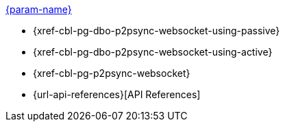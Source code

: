 // .xref:csharp:learn/csharp-p2psync.adoc[c# - Introduction to P2P Sync]
// .xref:{param-module}:learn/{param-name}-p2psync.adoc[{param-name}]
.xref:ROOT:introduction.adoc[{param-name}]
* {xref-cbl-pg-dbo-p2psync-websocket-using-passive}
* {xref-cbl-pg-dbo-p2psync-websocket-using-active}
* {xref-cbl-pg-p2psync-websocket}
* {url-api-references}[API References]